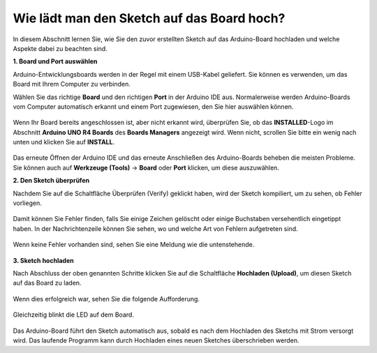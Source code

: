 Wie lädt man den Sketch auf das Board hoch?
=============================================

In diesem Abschnitt lernen Sie, wie Sie den zuvor erstellten Sketch auf das Arduino-Board hochladen und welche Aspekte dabei zu beachten sind.

**1. Board und Port auswählen**

Arduino-Entwicklungsboards werden in der Regel mit einem USB-Kabel geliefert. Sie können es verwenden, um das Board mit Ihrem Computer zu verbinden.

Wählen Sie das richtige **Board** und den richtigen **Port** in der Arduino IDE aus. Normalerweise werden Arduino-Boards vom Computer automatisch erkannt und einem Port zugewiesen, den Sie hier auswählen können.

    .. image:: img/board_port.png

Wenn Ihr Board bereits angeschlossen ist, aber nicht erkannt wird, überprüfen Sie, ob das **INSTALLED**-Logo im Abschnitt **Arduino UNO R4 Boards** des **Boards Managers** angezeigt wird. Wenn nicht, scrollen Sie bitte ein wenig nach unten und klicken Sie auf **INSTALL**.

    .. image:: img/upload1.png

Das erneute Öffnen der Arduino IDE und das erneute Anschließen des Arduino-Boards beheben die meisten Probleme. Sie können auch auf **Werkzeuge (Tools)** -> **Board** oder **Port** klicken, um diese auszuwählen.

**2. Den Sketch überprüfen**

Nachdem Sie auf die Schaltfläche Überprüfen (Verify) geklickt haben, wird der Sketch kompiliert, um zu sehen, ob Fehler vorliegen.

    .. image:: img/sp221014_174532.png

Damit können Sie Fehler finden, falls Sie einige Zeichen gelöscht oder einige Buchstaben versehentlich eingetippt haben. In der Nachrichtenzeile können Sie sehen, wo und welche Art von Fehlern aufgetreten sind.

    .. image:: img/sp221014_175307.png

Wenn keine Fehler vorhanden sind, sehen Sie eine Meldung wie die untenstehende.

    .. image:: img/sp221014_175512.png

**3. Sketch hochladen**

Nach Abschluss der oben genannten Schritte klicken Sie auf die Schaltfläche **Hochladen (Upload)**, um diesen Sketch auf das Board zu laden.

    .. image:: img/sp221014_175614.png

Wenn dies erfolgreich war, sehen Sie die folgende Aufforderung.

    .. image:: img/sp221014_175654.png

Gleichzeitig blinkt die LED auf dem Board.

    .. image:: img/1_led.jpg

Das Arduino-Board führt den Sketch automatisch aus, sobald es nach dem Hochladen des Sketchs mit Strom versorgt wird. Das laufende Programm kann durch Hochladen eines neuen Sketches überschrieben werden.
